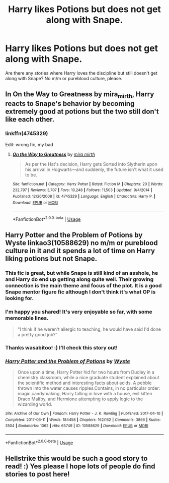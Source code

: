 #+TITLE: Harry likes Potions but does not get along with Snape.

* Harry likes Potions but does not get along with Snape.
:PROPERTIES:
:Author: Hellstrike
:Score: 38
:DateUnix: 1537135586.0
:DateShort: 2018-Sep-17
:FlairText: Request
:END:
Are there any stories where Harry loves the discipline but still doesn't get along with Snape? No m/m or pureblood culture, please.


** In On the Way to Greatness by mira_mirth, Harry reacts to Snape's behavior by becoming extremely good at potions but the two still don't like each other.
:PROPERTIES:
:Author: Nolitimeremessorem24
:Score: 19
:DateUnix: 1537137621.0
:DateShort: 2018-Sep-17
:END:

*** linkffn(4745329)

Edit: wrong fic, my bad
:PROPERTIES:
:Author: AustSakuraKyzor
:Score: 3
:DateUnix: 1537146049.0
:DateShort: 2018-Sep-17
:END:

**** [[https://www.fanfiction.net/s/4745329/1/][*/On the Way to Greatness/*]] by [[https://www.fanfiction.net/u/1541187/mira-mirth][/mira mirth/]]

#+begin_quote
  As per the Hat's decision, Harry gets Sorted into Slytherin upon his arrival in Hogwarts---and suddenly, the future isn't what it used to be.
#+end_quote

^{/Site/:} ^{fanfiction.net} ^{*|*} ^{/Category/:} ^{Harry} ^{Potter} ^{*|*} ^{/Rated/:} ^{Fiction} ^{M} ^{*|*} ^{/Chapters/:} ^{20} ^{*|*} ^{/Words/:} ^{232,797} ^{*|*} ^{/Reviews/:} ^{3,707} ^{*|*} ^{/Favs/:} ^{10,248} ^{*|*} ^{/Follows/:} ^{11,503} ^{*|*} ^{/Updated/:} ^{9/4/2014} ^{*|*} ^{/Published/:} ^{12/26/2008} ^{*|*} ^{/id/:} ^{4745329} ^{*|*} ^{/Language/:} ^{English} ^{*|*} ^{/Characters/:} ^{Harry} ^{P.} ^{*|*} ^{/Download/:} ^{[[http://www.ff2ebook.com/old/ffn-bot/index.php?id=4745329&source=ff&filetype=epub][EPUB]]} ^{or} ^{[[http://www.ff2ebook.com/old/ffn-bot/index.php?id=4745329&source=ff&filetype=mobi][MOBI]]}

--------------

*FanfictionBot*^{2.0.0-beta} | [[https://github.com/tusing/reddit-ffn-bot/wiki/Usage][Usage]]
:PROPERTIES:
:Author: FanfictionBot
:Score: 3
:DateUnix: 1537146710.0
:DateShort: 2018-Sep-17
:END:


** Harry Potter and the Problem of Potions by Wyste linkao3(10588629) no m/m or pureblood culture in it and it spends a lot of time on Harry liking potions but not Snape.
:PROPERTIES:
:Author: wasabitoo
:Score: 7
:DateUnix: 1537153221.0
:DateShort: 2018-Sep-17
:END:

*** This fic is great, but while Snape is still kind of an asshole, he and Harry do end up getting along quite well. Their growing connection is the main theme and focus of the plot. It is a good Snape mentor figure fic although I don't think it's what OP is looking for.
:PROPERTIES:
:Author: dehue
:Score: 10
:DateUnix: 1537162772.0
:DateShort: 2018-Sep-17
:END:


*** I'm happy you shared! It's very enjoyable so far, with some memorable lines.

#+begin_quote
  "I think if he weren't allergic to teaching, he would have said I'd done a pretty good job?”
#+end_quote
:PROPERTIES:
:Author: MystycMoose
:Score: 6
:DateUnix: 1537204849.0
:DateShort: 2018-Sep-17
:END:


*** Thanks wasabitoo! :) I'll check this story out!
:PROPERTIES:
:Score: 2
:DateUnix: 1537158835.0
:DateShort: 2018-Sep-17
:END:


*** [[https://archiveofourown.org/works/10588629][*/Harry Potter and the Problem of Potions/*]] by [[https://www.archiveofourown.org/users/Wyste/pseuds/Wyste][/Wyste/]]

#+begin_quote
  Once upon a time, Harry Potter hid for two hours from Dudley in a chemistry classroom, while a nice graduate student explained about the scientific method and interesting facts about acids. A pebble thrown into the water causes ripples.Contains, in no particular order: magic candymaking, Harry falling in love with a house, evil kitten Draco Malfoy, and Hermione attempting to apply logic to the wizarding world.
#+end_quote

^{/Site/:} ^{Archive} ^{of} ^{Our} ^{Own} ^{*|*} ^{/Fandom/:} ^{Harry} ^{Potter} ^{-} ^{J.} ^{K.} ^{Rowling} ^{*|*} ^{/Published/:} ^{2017-04-10} ^{*|*} ^{/Completed/:} ^{2017-06-11} ^{*|*} ^{/Words/:} ^{184458} ^{*|*} ^{/Chapters/:} ^{162/162} ^{*|*} ^{/Comments/:} ^{3866} ^{*|*} ^{/Kudos/:} ^{3504} ^{*|*} ^{/Bookmarks/:} ^{1062} ^{*|*} ^{/Hits/:} ^{65749} ^{*|*} ^{/ID/:} ^{10588629} ^{*|*} ^{/Download/:} ^{[[https://archiveofourown.org/downloads/Wy/Wyste/10588629/Harry%20Potter%20and%20the%20Problem.epub?updated_at=1522164709][EPUB]]} ^{or} ^{[[https://archiveofourown.org/downloads/Wy/Wyste/10588629/Harry%20Potter%20and%20the%20Problem.mobi?updated_at=1522164709][MOBI]]}

--------------

*FanfictionBot*^{2.0.0-beta} | [[https://github.com/tusing/reddit-ffn-bot/wiki/Usage][Usage]]
:PROPERTIES:
:Author: FanfictionBot
:Score: 3
:DateUnix: 1537153231.0
:DateShort: 2018-Sep-17
:END:


** Hellstrike this would be such a good story to read! :) Yes please I hope lots of people do find stories to post here!
:PROPERTIES:
:Score: 4
:DateUnix: 1537140872.0
:DateShort: 2018-Sep-17
:END:
